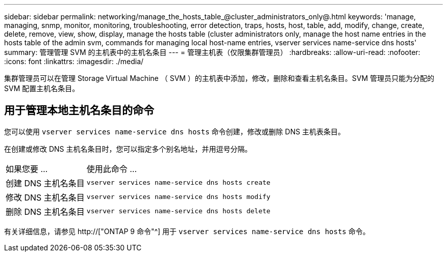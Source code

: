 ---
sidebar: sidebar 
permalink: networking/manage_the_hosts_table_@cluster_administrators_only@.html 
keywords: 'manage, managing, snmp, monitor, monitoring, troubleshooting, error detection, traps, hosts, host, table, add, modify, change, create, delete, remove, view, show, display, manage the hosts table (cluster administrators only, manage the host name entries in the hosts table of the admin svm, commands for managing local host-name entries, vserver services name-service dns hosts' 
summary: 管理管理 SVM 的主机表中的主机名条目 
---
= 管理主机表（仅限集群管理员）
:hardbreaks:
:allow-uri-read: 
:nofooter: 
:icons: font
:linkattrs: 
:imagesdir: ./media/


[role="lead"]
集群管理员可以在管理 Storage Virtual Machine （ SVM ）的主机表中添加，修改，删除和查看主机名条目。SVM 管理员只能为分配的 SVM 配置主机名条目。



== 用于管理本地主机名条目的命令

您可以使用 `vserver services name-service dns hosts` 命令创建，修改或删除 DNS 主机表条目。

在创建或修改 DNS 主机名条目时，您可以指定多个别名地址，并用逗号分隔。

[cols="30,70"]
|===


| 如果您要 ... | 使用此命令 ... 


 a| 
创建 DNS 主机名条目
 a| 
`vserver services name-service dns hosts create`



 a| 
修改 DNS 主机名条目
 a| 
`vserver services name-service dns hosts modify`



 a| 
删除 DNS 主机名条目
 a| 
`vserver services name-service dns hosts delete`

|===
有关详细信息，请参见 http://["ONTAP 9 命令"^] 用于 `vserver services name-service dns hosts` 命令。
